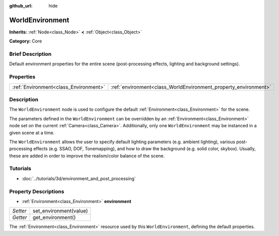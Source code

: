 :github_url: hide

.. Generated automatically by doc/tools/makerst.py in Godot's source tree.
.. DO NOT EDIT THIS FILE, but the WorldEnvironment.xml source instead.
.. The source is found in doc/classes or modules/<name>/doc_classes.

.. _class_WorldEnvironment:

WorldEnvironment
================

**Inherits:** :ref:`Node<class_Node>` **<** :ref:`Object<class_Object>`

**Category:** Core

Brief Description
-----------------

Default environment properties for the entire scene (post-processing effects, lighting and background settings).

Properties
----------

+---------------------------------------+-----------------------------------------------------------------+
| :ref:`Environment<class_Environment>` | :ref:`environment<class_WorldEnvironment_property_environment>` |
+---------------------------------------+-----------------------------------------------------------------+

Description
-----------

The ``WorldEnvironment`` node is used to configure the default :ref:`Environment<class_Environment>` for the scene.

The parameters defined in the ``WorldEnvironment`` can be overridden by an :ref:`Environment<class_Environment>` node set on the current :ref:`Camera<class_Camera>`. Additionally, only one ``WorldEnvironment`` may be instanced in a given scene at a time.

The ``WorldEnvironment`` allows the user to specify default lighting parameters (e.g. ambient lighting), various post-processing effects (e.g. SSAO, DOF, Tonemapping), and how to draw the background (e.g. solid color, skybox). Usually, these are added in order to improve the realism/color balance of the scene.

Tutorials
---------

- :doc:`../tutorials/3d/environment_and_post_processing`

Property Descriptions
---------------------

.. _class_WorldEnvironment_property_environment:

- :ref:`Environment<class_Environment>` **environment**

+----------+------------------------+
| *Setter* | set_environment(value) |
+----------+------------------------+
| *Getter* | get_environment()      |
+----------+------------------------+

The :ref:`Environment<class_Environment>` resource used by this ``WorldEnvironment``, defining the default properties.

